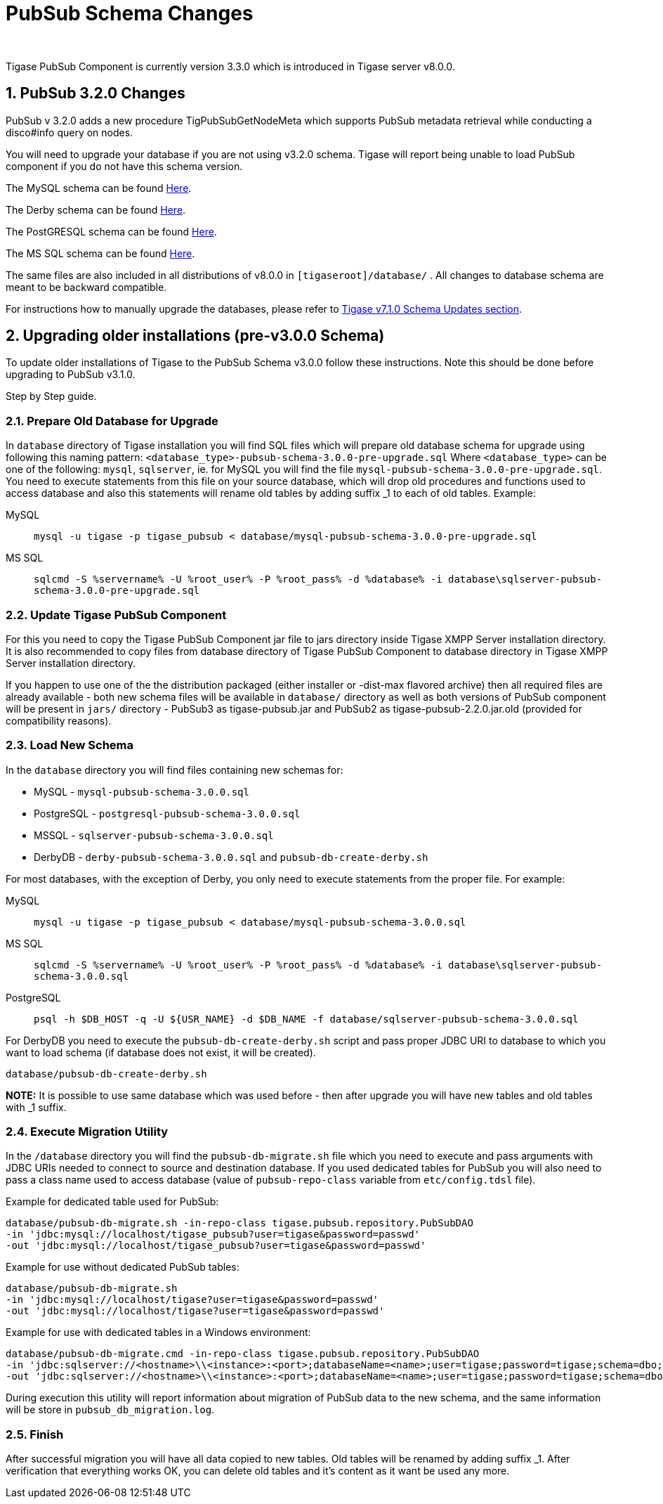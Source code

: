 [[PubsubSchemaChanges]]
= PubSub Schema Changes
:author:
:version: v2.0 August 2017. Reformatted for v8.0.0.

:toc:
:numbered:
:website: http://www.tigase.org

Tigase PubSub Component is currently version 3.3.0 which is introduced in Tigase server v8.0.0.

[[Pubsub3.2.0Changes]]
== PubSub 3.2.0 Changes

PubSub v 3.2.0 adds a new procedure TigPubSubGetNodeMeta which supports PubSub metadata retrieval while conducting a disco#info query on nodes.

You will need to upgrade your database if you are not using v3.2.0 schema. Tigase will report being unable to load PubSub component if you do not have this schema version.

The MySQL schema can be found link:https://projects.tigase.org/projects/tigase-pubsub/repository/revisions/master/entry/database/mysql-pubsub-schema-3.2.0.sql[Here].

The Derby schema can be found link:https://projects.tigase.org/projects/tigase-pubsub/repository/changes/database/derby-pubsub-schema-3.2.0.sql[Here].

The PostGRESQL schema can be found link:https://projects.tigase.org/projects/tigase-pubsub/repository/changes/database/postgresql-pubsub-schema-3.2.0.sql[Here].

The MS SQL schema can be found link:https://projects.tigase.org/projects/tigase-pubsub/repository/changes/database/sqlserver-pubsub-schema-3.2.0.sql[Here].

The same files are also included in all distributions of v8.0.0 in `[tigaseroot]/database/` . All changes to database schema are meant to be backward compatible.

For instructions how to manually upgrade the databases, please refer to xref:tigaseServer71[Tigase v7.1.0 Schema Updates section].


== Upgrading older installations (pre-v3.0.0 Schema)
To update older installations of Tigase to the PubSub Schema v3.0.0 follow these instructions. Note this should be done before upgrading to PubSub v3.1.0.

Step by Step guide.

=== Prepare Old Database for Upgrade
In `database` directory of Tigase installation you will find SQL files which will prepare old database schema for upgrade using following this naming pattern: `<database_type>-pubsub-schema-3.0.0-pre-upgrade.sql` Where `<database_type>` can be one of the following: `mysql`, `sqlserver`, ie. for MySQL you will find the file `mysql-pubsub-schema-3.0.0-pre-upgrade.sql`. You need to execute statements from this file on your source database, which will drop old procedures and functions used to access database and also this statements will rename old tables by adding suffix _1 to each of old tables. Example:

MySQL::
  `mysql -u tigase -p tigase_pubsub < database/mysql-pubsub-schema-3.0.0-pre-upgrade.sql`

MS SQL::
  `sqlcmd -S %servername% -U %root_user% -P %root_pass% -d %database% -i database\sqlserver-pubsub-schema-3.0.0-pre-upgrade.sql`

=== Update Tigase PubSub Component
For this you need to copy the Tigase PubSub Component jar file to jars directory inside Tigase XMPP Server installation directory. It is also recommended to copy files from database directory of Tigase PubSub Component to database directory in Tigase XMPP Server installation directory.

If you happen to use one of the the distribution packaged (either installer or -dist-max flavored archive) then all required files are already available - both new schema files will be available in `database/` directory as well as both versions of PubSub component will be present in `jars/` directory - PubSub3 as tigase-pubsub.jar and PubSub2 as tigase-pubsub-2.2.0.jar.old (provided for compatibility reasons).

=== Load New Schema
In the `database` directory you will find files containing new schemas for:

- MySQL - `mysql-pubsub-schema-3.0.0.sql`
- PostgreSQL - `postgresql-pubsub-schema-3.0.0.sql`
- MSSQL - `sqlserver-pubsub-schema-3.0.0.sql`
- DerbyDB - `derby-pubsub-schema-3.0.0.sql` and `pubsub-db-create-derby.sh`

For most databases, with the exception of Derby, you only need to execute statements from the proper file.  For example:

MySQL::
  `mysql -u tigase -p tigase_pubsub < database/mysql-pubsub-schema-3.0.0.sql`

MS SQL::
  `sqlcmd -S %servername% -U %root_user% -P %root_pass% -d %database% -i database\sqlserver-pubsub-schema-3.0.0.sql`

PostgreSQL::
  `psql -h $DB_HOST -q -U ${USR_NAME} -d $DB_NAME -f database/sqlserver-pubsub-schema-3.0.0.sql`

For DerbyDB you need to execute the `pubsub-db-create-derby.sh` script and pass proper JDBC URI to database to which you want to load schema (if database does not exist, it will be created).
-----
database/pubsub-db-create-derby.sh
-----
*NOTE:* It is possible to use same database which was used before - then after upgrade you will have new tables and old tables with _1 suffix.

=== Execute Migration Utility
In the `/database` directory you will find the `pubsub-db-migrate.sh` file which you need to execute and pass arguments with JDBC URIs needed to connect to source and destination database. If you used dedicated tables for PubSub you will also need to pass a class name used to access database (value of `pubsub-repo-class` variable from `etc/config.tdsl` file).

Example for dedicated table used for PubSub:
[source,sql]
-----
database/pubsub-db-migrate.sh -in-repo-class tigase.pubsub.repository.PubSubDAO
-in 'jdbc:mysql://localhost/tigase_pubsub?user=tigase&password=passwd'
-out 'jdbc:mysql://localhost/tigase_pubsub?user=tigase&password=passwd'
-----

Example for use without dedicated PubSub tables:
[source,sql]
-----
database/pubsub-db-migrate.sh
-in 'jdbc:mysql://localhost/tigase?user=tigase&password=passwd'
-out 'jdbc:mysql://localhost/tigase?user=tigase&password=passwd'
-----

Example for use with dedicated tables in a Windows environment:
[source,sql]
-----
database/pubsub-db-migrate.cmd -in-repo-class tigase.pubsub.repository.PubSubDAO
-in 'jdbc:sqlserver://<hostname>\\<instance>:<port>;databaseName=<name>;user=tigase;password=tigase;schema=dbo;lastUpdateCount=false'
-out 'jdbc:sqlserver://<hostname>\\<instance>:<port>;databaseName=<name>;user=tigase;password=tigase;schema=dbo;lastUpdateCount=false'
-----

During execution this utility will report information about migration of PubSub data to the new schema, and the same information will be store in `pubsub_db_migration.log`.

=== Finish
After successful migration you will have all data copied to new tables. Old tables will be renamed by adding suffix _1. After verification that everything works OK, you can delete old tables and it's content as it want be used any more.
